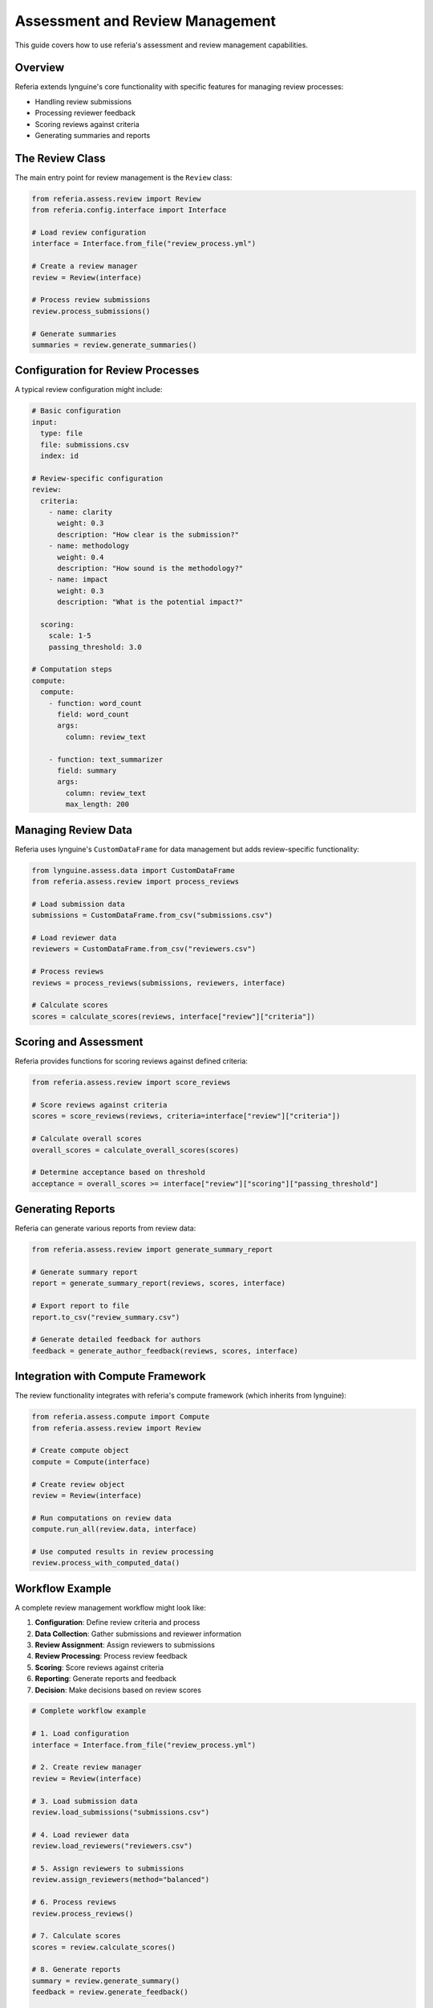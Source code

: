 Assessment and Review Management
============================

This guide covers how to use referia's assessment and review management capabilities.

Overview
-------

Referia extends lynguine's core functionality with specific features for managing review processes:

- Handling review submissions
- Processing reviewer feedback
- Scoring reviews against criteria
- Generating summaries and reports

The Review Class
-------------

The main entry point for review management is the ``Review`` class:

.. code-block:: python

    from referia.assess.review import Review
    from referia.config.interface import Interface
    
    # Load review configuration
    interface = Interface.from_file("review_process.yml")
    
    # Create a review manager
    review = Review(interface)
    
    # Process review submissions
    review.process_submissions()
    
    # Generate summaries
    summaries = review.generate_summaries()

Configuration for Review Processes
-------------------------------

A typical review configuration might include:

.. code-block:: yaml

    # Basic configuration
    input:
      type: file
      file: submissions.csv
      index: id
    
    # Review-specific configuration
    review:
      criteria:
        - name: clarity
          weight: 0.3
          description: "How clear is the submission?"
        - name: methodology
          weight: 0.4
          description: "How sound is the methodology?"
        - name: impact
          weight: 0.3
          description: "What is the potential impact?"
      
      scoring:
        scale: 1-5
        passing_threshold: 3.0
    
    # Computation steps
    compute:
      compute:
        - function: word_count
          field: word_count
          args:
            column: review_text
        
        - function: text_summarizer
          field: summary
          args:
            column: review_text
            max_length: 200

Managing Review Data
-----------------

Referia uses lynguine's ``CustomDataFrame`` for data management but adds review-specific functionality:

.. code-block:: python

    from lynguine.assess.data import CustomDataFrame
    from referia.assess.review import process_reviews
    
    # Load submission data
    submissions = CustomDataFrame.from_csv("submissions.csv")
    
    # Load reviewer data
    reviewers = CustomDataFrame.from_csv("reviewers.csv")
    
    # Process reviews
    reviews = process_reviews(submissions, reviewers, interface)
    
    # Calculate scores
    scores = calculate_scores(reviews, interface["review"]["criteria"])

Scoring and Assessment
-------------------

Referia provides functions for scoring reviews against defined criteria:

.. code-block:: python

    from referia.assess.review import score_reviews
    
    # Score reviews against criteria
    scores = score_reviews(reviews, criteria=interface["review"]["criteria"])
    
    # Calculate overall scores
    overall_scores = calculate_overall_scores(scores)
    
    # Determine acceptance based on threshold
    acceptance = overall_scores >= interface["review"]["scoring"]["passing_threshold"]

Generating Reports
---------------

Referia can generate various reports from review data:

.. code-block:: python

    from referia.assess.review import generate_summary_report
    
    # Generate summary report
    report = generate_summary_report(reviews, scores, interface)
    
    # Export report to file
    report.to_csv("review_summary.csv")
    
    # Generate detailed feedback for authors
    feedback = generate_author_feedback(reviews, scores, interface)

Integration with Compute Framework
-------------------------------

The review functionality integrates with referia's compute framework (which inherits from lynguine):

.. code-block:: python

    from referia.assess.compute import Compute
    from referia.assess.review import Review
    
    # Create compute object
    compute = Compute(interface)
    
    # Create review object
    review = Review(interface)
    
    # Run computations on review data
    compute.run_all(review.data, interface)
    
    # Use computed results in review processing
    review.process_with_computed_data()

Workflow Example
-------------

A complete review management workflow might look like:

1. **Configuration**: Define review criteria and process
2. **Data Collection**: Gather submissions and reviewer information
3. **Review Assignment**: Assign reviewers to submissions
4. **Review Processing**: Process review feedback
5. **Scoring**: Score reviews against criteria
6. **Reporting**: Generate reports and feedback
7. **Decision**: Make decisions based on review scores

.. code-block:: python

    # Complete workflow example
    
    # 1. Load configuration
    interface = Interface.from_file("review_process.yml")
    
    # 2. Create review manager
    review = Review(interface)
    
    # 3. Load submission data
    review.load_submissions("submissions.csv")
    
    # 4. Load reviewer data
    review.load_reviewers("reviewers.csv")
    
    # 5. Assign reviewers to submissions
    review.assign_reviewers(method="balanced")
    
    # 6. Process reviews
    review.process_reviews()
    
    # 7. Calculate scores
    scores = review.calculate_scores()
    
    # 8. Generate reports
    summary = review.generate_summary()
    feedback = review.generate_feedback()
    
    # 9. Export results
    review.export_results("review_results.csv") 